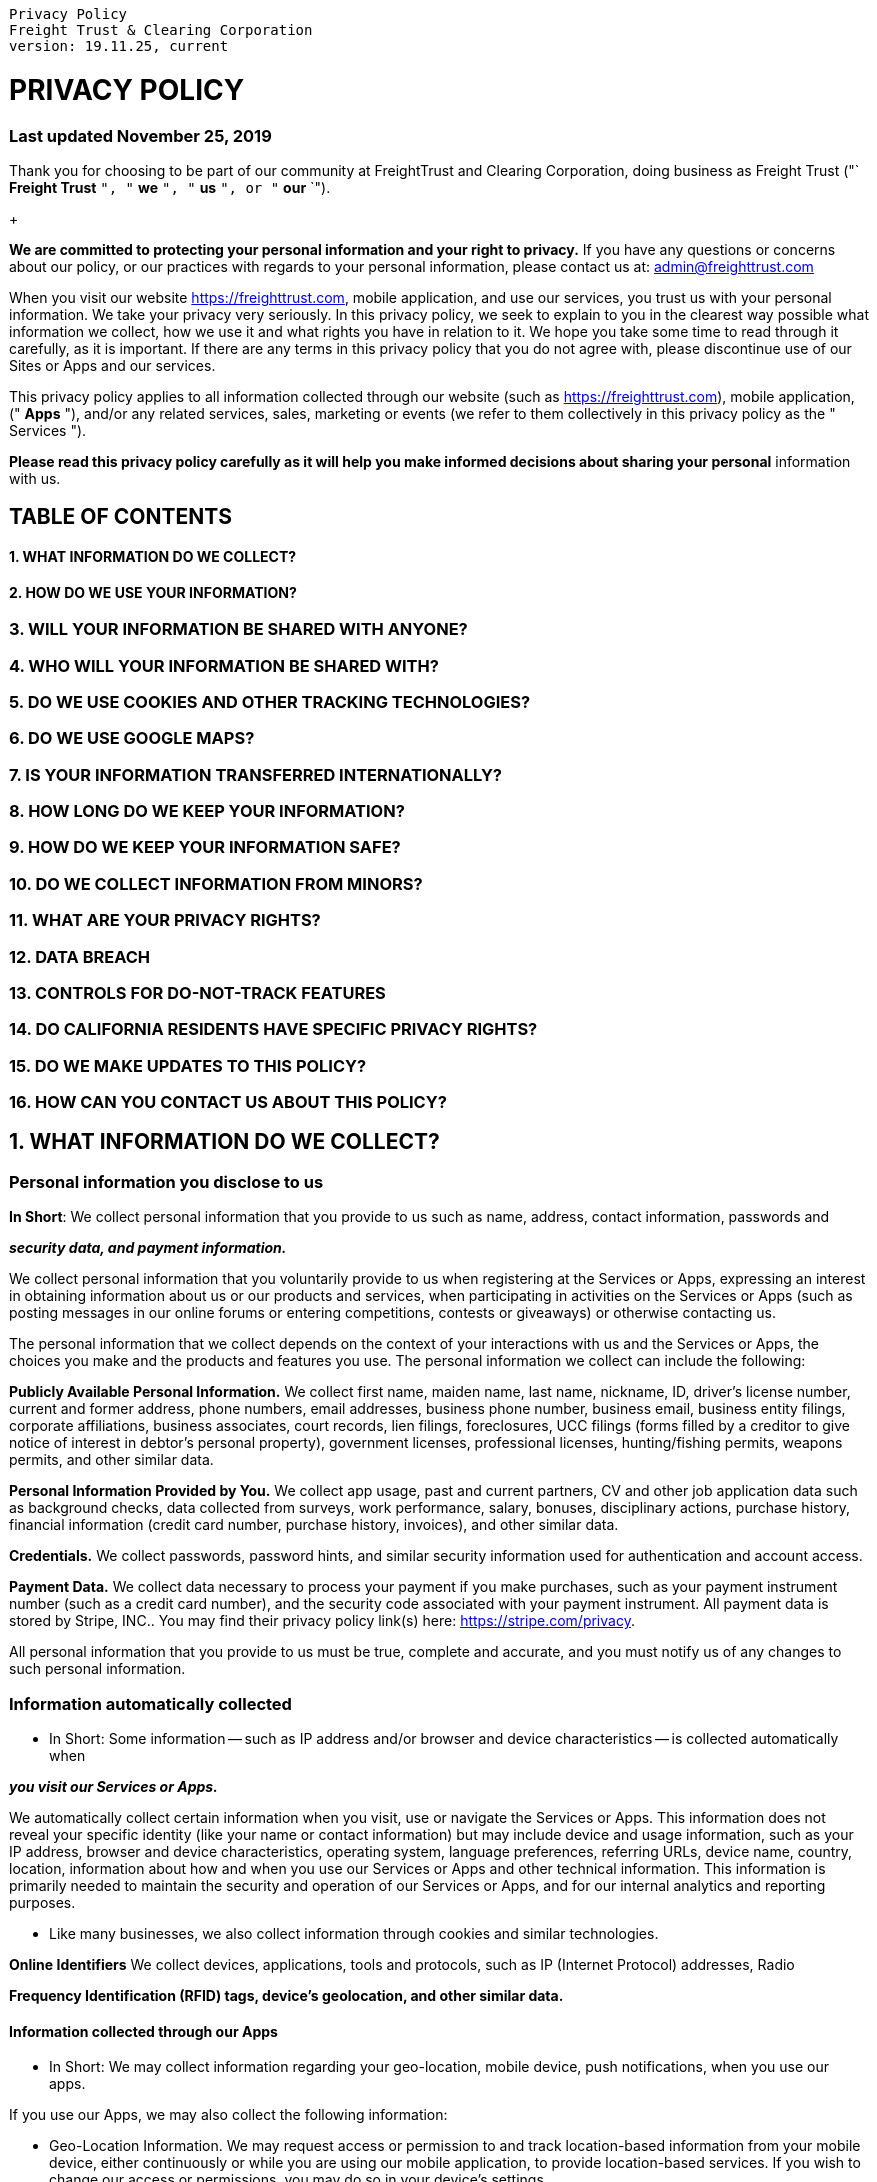 :doctype: book

....

Privacy Policy
Freight Trust & Clearing Corporation
version: 19.11.25, current
....

= PRIVACY POLICY

[discrete]
=== Last updated November 25, 2019

Thank you for choosing to be part of our community at FreightTrust and Clearing Corporation, doing business as Freight Trust ("` *Freight Trust* `", "` *we* `", "` *us* `", or "` *our* `").
+

*We are committed to protecting your personal information and your right to privacy.* If you have any questions or concerns about our policy, or our practices with regards to your personal information, please contact us at:  link:mailto:admin@freighttrust.com[admin@freighttrust.com]

When you visit our website https://freighttrust.com, mobile application, and use our services, you trust us with your personal information.
We take your privacy very seriously.
In this privacy policy, we seek to explain to you in the clearest way possible what information we collect, how we use it and what rights you have in relation to it.
We hope you take some time to read through it carefully, as it is important.
If there are any terms in this privacy policy that you do not agree with, please discontinue use of our Sites or Apps and our services.

This privacy policy applies to all information collected through our website (such as https://freighttrust.com), mobile application, (" *Apps* "), and/or any related services, sales, marketing or events (we refer to them collectively in this privacy policy as the " Services ").

*Please read this privacy policy carefully as it will help you make informed decisions about sharing your personal* information with us.

== TABLE OF CONTENTS

[discrete]
==== 1. WHAT INFORMATION DO WE COLLECT?

[discrete]
==== 2. HOW DO WE USE YOUR INFORMATION?

=== 3. WILL YOUR INFORMATION BE SHARED WITH ANYONE?

=== 4. WHO WILL YOUR INFORMATION BE SHARED WITH?

=== 5. DO WE USE COOKIES AND OTHER TRACKING TECHNOLOGIES?

=== 6. DO WE USE GOOGLE MAPS?

=== 7. IS YOUR INFORMATION TRANSFERRED INTERNATIONALLY?

=== 8. HOW LONG DO WE KEEP YOUR INFORMATION?

=== 9. HOW DO WE KEEP YOUR INFORMATION SAFE?

=== 10. DO WE COLLECT INFORMATION FROM MINORS?

=== 11. WHAT ARE YOUR PRIVACY RIGHTS?

=== 12. DATA BREACH

=== 13. CONTROLS FOR DO-NOT-TRACK FEATURES

=== 14. DO CALIFORNIA RESIDENTS HAVE SPECIFIC PRIVACY RIGHTS?

=== 15. DO WE MAKE UPDATES TO THIS POLICY?

=== 16. HOW CAN YOU CONTACT US ABOUT THIS POLICY?

== 1. WHAT INFORMATION DO WE COLLECT?

=== Personal information you disclose to us

*In Short*: We collect personal information that you provide to us such as name, address, contact information, passwords and

*_security data, and payment information._*

We collect personal information that you voluntarily provide to us when registering at the Services or Apps, expressing an interest in obtaining information about us or our products and services, when participating in activities on the Services or Apps (such as posting messages in our online forums or entering competitions, contests or giveaways) or otherwise contacting us.

The personal information that we collect depends on the context of your interactions with us and the Services or Apps, the choices you make and the products and features you use.
The personal information we collect can include the following:

*Publicly Available Personal Information.* We collect first name, maiden name, last name, nickname, ID, driver's license number, current and former address, phone numbers, email addresses, business phone number, business email, business entity filings, corporate affiliations, business associates, court records, lien filings, foreclosures, UCC filings (forms filled by a creditor to give notice of interest in debtor's personal property), government licenses, professional licenses, hunting/fishing permits, weapons permits, and other similar data.

*Personal Information Provided by You.* We collect app usage, past and current partners, CV and other job application data such as background checks, data collected from surveys, work performance, salary, bonuses, disciplinary actions, purchase history, financial information (credit card number, purchase history, invoices), and other similar data.

*Credentials.* We collect passwords, password hints, and similar security information used for authentication and account access.

*Payment Data.* We collect data necessary to process your payment if you make purchases, such as your payment instrument number (such as a credit card number), and the security code associated with your payment instrument.
All payment data is stored by Stripe, INC..
You may find their privacy policy link(s) here: https://stripe.com/privacy.

All personal information that you provide to us must be true, complete and accurate, and you must notify us of any changes to such personal information.

=== Information automatically collected

* In Short: Some information -- such as IP address and/or browser and device characteristics -- is collected automatically when

*_you visit our Services or Apps._*

We automatically collect certain information when you visit, use or navigate the Services or Apps.
This information does not reveal your specific identity (like your name or contact information) but may include device and usage information, such as your IP address, browser and device characteristics, operating system, language preferences, referring URLs, device name, country, location, information about how and when you use our Services or Apps and other technical information.
This information is primarily needed to maintain the security and operation of our Services or Apps, and for our internal analytics and reporting purposes.

* Like many businesses, we also collect information through cookies and similar technologies.

*Online Identifiers* We collect devices, applications, tools and protocols, such as IP (Internet Protocol) addresses, Radio

*Frequency Identification (RFID) tags, device's geolocation, and other similar data.*

==== Information collected through our Apps

* In Short: We may collect information regarding your geo-location, mobile device, push notifications, when you use our apps.

If you use our Apps, we may also collect the following information:

* Geo-Location Information.
We may request access or permission to and track location-based information from your mobile device, either continuously or while you are using our mobile application, to provide location-based services.
If you wish to change our access or permissions, you may do so in your device's settings.
* Mobile Device Access.
We may request access or permission to certain features from your mobile device, including your mobile device's bluetooth, camera, contacts, microphone, sensors, sms messages, storage, calendar, reminders, gps, telematics, electronic logging devices, meta-data, pki, 2fa (two-factor authentication), pgp keys, x.509 certificate , pki#11, oauth, openid, and other features.
If you wish to change our access or permissions, you may do so in your device's settings.
* Mobile Device Data.
We may automatically collect device information (such as your mobile device ID, model and manufacturer), operating system, version information and IP address.
* Push Notifications.
We may request to send you push notifications regarding your account or the mobile application.
If you wish to opt-out from receiving these types of communications, you may turn them off in your device's settings.

=== Information collected from other sources

* In Short: We may collect limited data from public databases, marketing partners, and other outside sources.

We may obtain information about you from other sources, such as public databases, joint marketing partners, as well as from other third parties.
Examples of the information we receive from other sources include: social media profile information;
marketing leads and search results and links, including paid listings (such as sponsored links).
We will inform you about the source of information and the type of information we have collected about you within a reasonable period after obtaining the personal data, but at the latest within one month.

== 2. HOW DO WE USE YOUR INFORMATION?

* In Short: We process your information for purposes based on legitimate business interests, the fulfillment of our contract with you, compliance with our legal obligations, and/or your consent.

We use personal information collected via our Services or Apps for a variety of business purposes described below.
We process your personal information for these purposes in reliance on our legitimate business interests, in order to enter into or perform a contract with you, with your consent, and/or for compliance with our legal obligations.
We indicate the specific processing grounds we rely on next to each purpose listed below.

Below are some definitions that will help you understand the roles and responsibilities of FreightTrust and Clearing Corporation: "`data controller`" means a person who (either alone or jointly or in common with other persons) determines the purposes for which and the manner in which any personal information are, or are to be used.
"`data processor`", in relation to personal information, means any person (other than an employee of the data controller) who processes the data on behalf of the data controller.

If you provide the data and the instructions, then you are the data controller and FreightTrust and Clearing Corporation is the data processor.

If we determine the purposes for which we collect and use your personal information, then we are the Controller.

=== We use the information we collect or receive:

* To facilitate account creation and logon process.
If you choose to link your account with us to a third party account (such as your Google or Facebook account), we use the information you allowed us to collect from those third parties to facilitate account creation and logon process for the performance of the contract.
To send you marketing and promotional communications.
We and/or our third party marketing partners may use the personal information you send to us for our marketing purposes, if this is in accordance with your marketing preferences.

You can opt-out of our marketing emails at any time (see the "WHAT ARE YOUR PRIVACY RIGHTS" below).

* To send administrative information to you.
We may use your personal information to send you product, service and new feature information and/or information about changes to our terms, conditions, and policies.
* Fulfill and manage your orders.
We may use your information to fulfill and manage your orders, payments, returns, and exchanges made through the Services or Apps.
* To post testimonials.
We post testimonials on our Services or Apps that may contain personal information.
Prior to posting a testimonial, we will obtain your consent to use your name and testimonial.
If you wish to update, or delete your testimonial, please contact us at admin@freighttrust.com and be sure to include your name, testimonial location, and contact information.
* Administer prize draws and competitions.
We may use your information to administer prize draws and competitions when you elect to participate in competitions.
* Request Feedback.
We may use your information to request feedback and to contact you about your use of our Services or Apps.
* To protect our Services.
We may use your information as part of our efforts to keep our Services or Apps safe and secure (for example, for fraud monitoring and prevention).
* To enable user-to-user communications.
We may use your information in order to enable user-to-user communications with each user's consent.
* To enforce our terms, conditions and policies for Business Purposes, Legal Reasons and Contractual.
* To respond to legal requests and prevent harm.
If we receive a subpoena or other legal request, we may need to inspect the data we hold to determine how to respond.
* To manage user accounts.
We may use your information for the purposes of managing our account and keeping it in working order.
* To deliver services to the user.
We may use your information to provide you with the requested service.
* To respond to user inquiries/offer support to users.
We may use your information to respond to your inquiries and solve any potential issues you might have with the use of our Services.

=== For other Business Purposes.

We may use your information for other Business Purposes, such as data analysis, identifying usage trends, determining the effectiveness of our promotional campaigns and to evaluate and improve our Services or Apps, products, marketing and your experience.
We may use and store this information in aggregated and anonymized form so that it is not associated with individual end users and does not include personal information.
We will not use identifiable personal information without your consent.

== 3. WILL YOUR INFORMATION BE SHARED WITH ANYONE?

* In Short: We only share information with your consent, to comply with laws, to provide you with services, to protect your rights, or to fulfill business obligations.

We may process or share data based on the following legal basis:

Consent: We may process your data if you have given us specific consent to use your personal information in a specific purpose.

* Legitimate Interests: We may process your data when it is reasonably necessary to achieve our legitimate business interests.
* Performance of a Contract: Where we have entered into a contract with you, we may process your personal information to fulfill the terms of our contract.
* Legal Obligations: We may disclose your information where we are legally required to do so in order to comply with applicable law, governmental requests, a judicial proceeding, court order, or legal process, such as in response to a court order or a subpoena (including in response to public authorities to meet national security or law enforcement requirements).
* Vital Interests: We may disclose your information where we believe it is necessary to investigate, prevent, or take action regarding potential violations of our policies, suspected fraud, situations involving potential threats to the safety of any person and illegal activities, or as evidence in litigation in which we are involved.
* More specifically, we may need to process your data or share your personal information in the following situations:

Vendors, Consultants and Other Third-Party Service Providers.
We may share your data with third party vendors, service providers, contractors or agents who perform services for us or on our behalf and require access to such information to do that work.
Examples include: payment processing, data analysis, email delivery, hosting services, customer service and marketing efforts.
We may allow selected third parties to use tracking technology on the Services or Apps, which will enable them to collect data about how you interact with the Services or Apps over time.
This information may be used to, among other things, analyze and track data, determine the popularity of certain content and better understand online activity.
Unless described in this Policy, we do not share, sell, rent or trade any of your information with third parties for their promotional purposes.
We have contracts in place with our data processors.
This means that they cannot do anything with your personal information unless we have instructed them to do it.
They will not share your personal information with any organisation apart from us.
They will hold it securely and retain it for the period we instruct.

Business Transfers.
We may share or transfer your information in connection with, or during negotiations of, any merger, sale of company assets, financing, or acquisition of all or a portion of our business to another company.

* Affiliates.
We may share your information with our affiliates, in which case we will require those affiliates to honor this privacy policy.
Affiliates include our parent company and any subsidiaries, joint venture partners or other companies
* Business Partners.
We may share your information with our business partners to offer you certain products, services or promotions.
* Other Users.
When you share personal information (for example, by posting comments, contributions or other content to the Services or Apps) or otherwise interact with public areas of the Services or Apps, such personal information may be viewed by all users and may be publicly distributed outside the Services or Apps in perpetuity.
Similarly, other users will be able to view descriptions of your activity, communicate with you within our Services or Apps, and view your profile.

== 4. WHO WILL YOUR INFORMATION BE SHARED WITH?

* In Short: We only share information with the following third parties.

We only share and disclose your information with the following third parties.
We have categorized each party so that you may be easily understand the purpose of our data collection and processing practices.
If we have processed your data based on

[discrete]
==== your consent and you wish to revoke your consent, please contact us.

[discrete]
==== Advertising, Direct Marketing, and Lead Generation

----
HubSpot CRM, HubSpot Lead Management,, Intercom, and SendinBlue
----

[discrete]
==== Allow Users to Connect to their Third-Party Accounts

----
Google account, Github account, and OpenID account
----

[discrete]
==== Communicate and Chat with Users

----
Zendesk Chat, Postmark,, Qualaroo,, Sendgrid,, SendinBlue,, Twilio,, Tiny Letter,, Drift, and MailChimp
----

[discrete]
==== Content Optimization

----
Typekit, Typeform embed, and MailChimp widget plugin
----

[discrete]
==== Data Backup and Security

----
Dropbox Backup, Amazon Glacier, and Google Drive Backup
----

[discrete]
==== Functionality and Infrastructure Optimization

----
Amazon Web Services, DigitalOcean ,, GitHub Pages,, Google Cloud Storage ,, iubenda,, SiteGround Hosting , and
Termly.io
----

[discrete]
==== Invoice and Billing

----
Stripe, Square,, Coinbase, and Amazon Payments
----

[discrete]
==== Social Media Sharing and Advertising

----
Twitter advertising, Coinbase social plugins,, Facebook social plugins,, LinkedIn advertising,, Instagram advertising,
and LinkedIn social plugins
----

[discrete]
==== User Account Registration and Authentication

----
Google OAuth 2.0, Google Sign-In,, GitHub OAuth,, Stripe OAuth,, Login with Amazon, and Auth
----

[discrete]
==== User Commenting and Forums

----
Google Tag Manager and Disqus
----

[discrete]
==== Web and Mobile Analytics

----
HubSpot Analytics, Hotjar ,, Crazy Egg,, Wordpress Stats,, Facebook Analytics,, Segment, and Piwik
----

[discrete]
==== Website Hosting

----
Kinsta.com, AWS,, Google Cloud, and On-Premise
----

[discrete]
==== Website Performance Monitoring

----
Raygun, New Relic, and Sentry
----

[discrete]
==== Website Testing

----
Cloudflare and Sucuri CloudProxy
----

== 5. DO WE USE COOKIES AND OTHER TRACKING TECHNOLOGIES?

* In Short: We may use cookies and other tracking technologies to collect and store your information.

We may use cookies and similar tracking technologies (like web beacons and pixels) to access or store information.
Specific information about how we use such technologies and how you can refuse certain cookies is set out in our Cookie Policy.

== 6. DO WE USE GOOGLE MAPS?

* In Short: Yes, we use Google Maps for the purpose of providing better service.

This website, mobile application, or Facebook application uses Google Maps APIs.
You may find the Google Maps APIs

=== Terms of Service: To better understand Google's Privacy Policy, please refer to this link: https://github.com/freight-trust/legal/tos.txt

By using our Maps API Implementation, you agree to be bound by Google's Terms of Service.
By using our implementation of the Google Maps APIs, you agree to allow us to gain access to information about you including personally identifiable information (such as usernames) and non-personally identifiable information (such as location).
We will be collecting the

=== following information:

=== ■ Location

=== ■ ELD Information

=== ■ Metadata

=== ■ Other

=== ■ IP and Geolocation

=== ■ Operating System Information, e.g. MAC Address, OS Version

=== ■ Client Information: e.g. Browser Version, Cookies, etc

=== ■ 3rd Party Interface Injections, e.g. Browser Extensions

----
■ Network Routing and Provider Information
----

For a full list of what we use information for, please see the previous section titled "HOW DO WE USE YOUR INFORMATION?" and "`WILL YOUR INFORMATION BE SHARED WITH ANYONE?`" You agree to allow us to obtain or cache your location.
You may revoke your consent at anytime.
We use information about location in conjunction with data from other data providers.

The Maps APIs that we use store and access cookies and other information on your devices.
If you are a user currently in the European Economic Area (EU countries, Iceland, Liechtenstein and Norway), please take a look at our EU User Consent Policy.

== 7. IS YOUR INFORMATION TRANSFERRED INTERNATIONALLY?

* In Short: We may transfer, store, and process your information in countries other than your own.

Our servers are located in United States, Germany, United Kingdom, France, and Sweden.
If you are accessing our Services or Apps from outside United States, Germany, United Kingdom, France, and Sweden, please be aware that your information may be transferred to, stored, and processed by us in our facilities and by those third parties with whom we may share your personal information (see "WILL YOUR INFORMATION BE SHARED WITH ANYONE?" above), in United States, United Kingdom, Germany, and other countries.

If you are a resident in the European Economic Area, then these countries may not have data protection or other laws as comprehensive as those in your country.
We will however take all necessary measures to protect your personal information in accordance with this privacy policy and applicable law.

=== EU-U.S. Privacy Shield Framework:

In particular Company complies with the EU-U.S.
Privacy Shield Framework as set forth by the U.S.
Department of Commerce regarding the collection, use, and retention of personal information transferred from the European Union to the United States and has certified its compliance with it.
As such, Company is committed to subjecting all personal information received from European Union (EU) member countries, in reliance on the Privacy Shield Framework, to the Framework's applicable Principles.
To learn more about the Privacy Shield Framework, visit the U.S.
Department of Commerce's Privacy

=== Shield List.

Company is responsible for the processing of personal information it receives, under the Privacy Shield Framework, and subsequently transfers to a third party acting as an agent on its behalf.

With respect to personal information received or transferred pursuant to the Privacy Shield Framework, Company is subject to the regulatory enforcement powers of the U.S.
FTC.
In certain situations, we may be required to disclose personal information in response to lawful requests by public authorities, including to meet national security or law enforcement requirements.

=== Binding Corporate Rules:

These include, a set of Binding Corporate Rules ("BCRs") established and implemented by Company.
Our BCRs have been recognized by EEA data protection authorities as providing an adequate level of protection to the personal information we process internationally.
You can find a copy of our BCRs here: github.com/freight-trust/legal/corporate/rules.

== 8. HOW LONG DO WE KEEP YOUR INFORMATION?

* In Short: We keep your information for as long as necessary to fulfill the purposes outlined in this privacy policy unless otherwise required by law.

We will only keep your personal information for as long as it is necessary for the purposes set out in this privacy policy, unless a longer retention period is required or permitted by law (such as tax, accounting or other legal requirements).
No purpose in this policy will require us keeping your personal information for longer than 2 years past the termination of the user's account.

When we have no ongoing legitimate business need to process your personal information, we will either delete or anonymize it, or, if this is not possible (for example, because your personal information has been stored in backup archives), then we will

=== securely store your personal information and isolate it from any further processing until deletion is possible.

== 9. HOW DO WE KEEP YOUR INFORMATION SAFE?

* In Short: We aim to protect your personal information through a system of organizational and technical security measures.

We have implemented appropriate technical and organizational security measures designed to protect the security of any personal information we process.
However, please also remember that we cannot guarantee that the internet itself is 100% secure.
Although we will do our best to protect your personal information, transmission of personal information to and from our Services or Apps is at your own risk.
You should only access the services within a secure environment.

== 10. DO WE COLLECT INFORMATION FROM MINORS?

* In Short: We do not knowingly collect data from or market to children under 18 years of age.

We do not knowingly solicit data from or market to children under 18 years of age.
By using the Services or Apps, you represent that you are at least 18 or that you are the parent or guardian of such a minor and consent to such minor dependent's use of the Services or Apps.
If we learn that personal information from users less than 18 years of age has been collected, we will deactivate the account and take reasonable measures to promptly delete such data from our records.
If you become aware of any data we have collected from children under age 18, please contact us at admin@freighttrust.com.

== 11. WHAT ARE YOUR PRIVACY RIGHTS?

In Short: In some regions, such as the European Economic Area, you have rights that allow you greater access to and control over your personal information.
You may review, change, or terminate your account at any time.

In some regions (like the European Economic Area), you have certain rights under applicable data protection laws.
These may include the right (i) to request access and obtain a copy of your personal information, (ii) to request rectification or erasure;
(iii) to restrict the processing of your personal information;
and (iv) if applicable, to data portability.
In certain circumstances, you may also have the right to object to the processing of your personal information.
To make such a request, please use the contact details provided below.
We will consider and act upon any request in accordance with applicable data protection laws.

If we are relying on your consent to process your personal information, you have the right to withdraw your consent at any time.
Please note however that this will not affect the lawfulness of the processing before its withdrawal.

If you are resident in the European Economic Area and you believe we are unlawfully processing your personal information, you also have the right to complain to your local data protection supervisory authority.
You can find their contact details  here: http://ec.europa.eu/justice/data-protection/bodies/authorities/index_en.htm.

* Account Information If you would at any time like to review or change the information in your account or terminate your account, you can:

Contact us using the contact information provided.

Upon your request to terminate your account, we will deactivate or delete your account and information from our active databases.
However, some information may be retained in our files to prevent fraud, troubleshoot problems, assist with any investigations, enforce our Terms of Use and/or comply with legal requirements.

* Cookies and similar technologies: Most Web browsers are set to accept cookies by default.
If you prefer, you can usually choose to set your browser to remove cookies and to reject cookies.
If you choose to remove cookies or reject cookies, this could affect certain features or services of our Services or Apps.
To opt-out of interest-based advertising by advertisers on our

Services or Apps visit http://www.aboutads.info/choices/.

Opting out of email marketing: You can unsubscribe from our marketing email list at any time by clicking on the unsubscribe link in the emails that we send or by contacting us using the details provided below.
You will then be removed from the marketing email list -- however, we will still need to send you service-related emails that are necessary for the administration and use of your account.
To otherwise opt-out, you may:

Contact us using the contact information provided: link:mailto:admin@freighttrust.com[admin@freighttrust.com] Subject: "Data Policy"

== 12. DATA BREACH

A privacy breach occurs when there is unauthorized access to or collection, use, disclosure or disposal of personal information.
You will be notified about data breaches when FreightTrust and Clearing Corporation believes you are likely to be at risk of serious harm.
For example, a data breach may be likely to result in serious financial harm or harm to your mental or physical well-being.
In the event that FreightTrust and Clearing Corporation becomes aware of a security breach which has resulted or may result in unauthorized access, use or disclosure of personal information FreightTrust and Clearing Corporation will promptly investigate the matter and notify the applicable Supervisory Authority not later than 72 hours after having become aware of it, unless the personal data breach is unlikely to result in a risk to the rights and freedoms of natural persons.

== 13. CONTROLS FOR DO-NOT-TRACK FEATURES

Most web browsers and some mobile operating systems and mobile applications include a Do-Not-Track ("`DNT`") feature or setting you can activate to signal your privacy preference not to have data about your online browsing activities monitored and collected.
No uniform technology standard for recognizing and implementing DNT signals has been finalized.
As such, we do not currently respond to DNT browser signals or any other mechanism that automatically communicates your choice not to be tracked online.
If a standard for online tracking is adopted that we must follow in the future, we will inform you about that practice in a revised version of this privacy policy.

== 14. DO CALIFORNIA RESIDENTS HAVE SPECIFIC PRIVACY RIGHTS?

=== In Short: Yes, if you are a resident of California, you are granted specific rights regarding access to your personal information.

California Civil Code Section 1798.83, also known as the "`Shine The Light`" law, permits our users who are California residents to request and obtain from us, once a year and free of charge, information about categories of personal information (if any) we disclosed to third parties for direct marketing purposes and the names and addresses of all third parties with which we shared personal information in the immediately preceding calendar year.
If you are a California resident and would like to make such a request, please submit your request in writing to us using the contact information provided below.

If you are under 18 years of age, reside in California, and have a registered account with the Services or Apps, you have the right to request removal of unwanted data that you publicly post on the Services or Apps.
To request removal of such data, please contact us using the contact information provided below, and include the email address associated with your account and a statement that you reside in California.
We will make sure the data is not publicly displayed on the Services or Apps, but please be aware that the data may not be completely or comprehensively removed from our systems.

== 15. DO WE MAKE UPDATES TO THIS POLICY?

=== In Short: Yes, we will update this policy as necessary to stay compliant with relevant laws.

We may update this privacy policy from time to time.
The updated version will be indicated by an updated "`Revised`" date and the updated version will be effective as soon as it is accessible.
If we make material changes to this privacy policy, we may notify you either by prominently posting a notice of such changes or by directly sending you a notification.
We encourage you to review this privacy policy frequently to be informed of how we are protecting your information.

== 16. HOW CAN YOU CONTACT US ABOUT THIS POLICY?

If you have questions or comments about this policy, you may contact our Data Protection Officer (DPO), Sam Bacha, by

=== email at admin@freighttrust.com, by phone at +1 628-222-5915, or by post to:

=== FreightTrust and Clearing Corporation

Sam Bacha 246 Brannan St, San Francisco, CA 94107, USA SF, CA 94107 United States

If you are a resident in the European Economic Area, the "data controller" of your personal information is FreightTrust and Clearing Corporation.
FreightTrust and Clearing Corporation has appointed Data Retention Coordinator to be its representative in the EEA.
You can contact them directly regarding the processing of your information by FreightTrust and Clearing Corporation, by email at data@freighttrust.com, by phone at +1 628-222-5915, or by post to:

1675 7th  St Rm 236 P.O.
Box 110 Oakland, CA 94615

== HOW CAN YOU REVIEW, UPDATE, OR DELETE THE DATA WE COLLECT FROM YOU?

Based on the laws of some countries, you may have the right to request access to the personal information we collect from you, change that information, or delete it in some circumstances.
To request to review, update, or delete your personal information, please submit a request form by clicking here.
We will respond to your request within 30 days.

This page is hosted by Termly.
Some personal data may be collected from Users.
